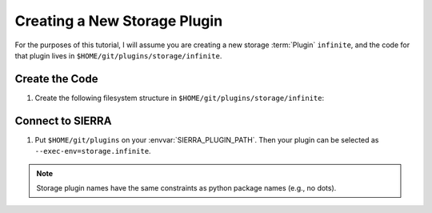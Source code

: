 .. _ln-sierra-tutorials-plugin-storage:

=============================
Creating a New Storage Plugin
=============================

For the purposes of this tutorial, I will assume you are creating a new storage
:term:`Plugin` ``infinite``, and the code for that plugin lives in
``$HOME/git/plugins/storage/infinite``.

Create the Code
===============

#. Create the following filesystem structure in
   ``$HOME/git/plugins/storage/infinite``:

   .. tabs::

      .. tab::  ``plugin.py``

         .. include:: plugin.rst

Connect to SIERRA
=================

#. Put ``$HOME/git/plugins`` on your :envvar:`SIERRA_PLUGIN_PATH`. Then
   your plugin can be selected as ``--exec-env=storage.infinite``.

.. NOTE:: Storage plugin names have the same constraints as python package names
   (e.g., no dots).
